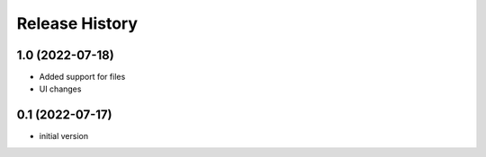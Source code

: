 Release History
===============

1.0 (2022-07-18)
------------------

- Added support for files
- UI changes

0.1 (2022-07-17)
------------------

- initial version
